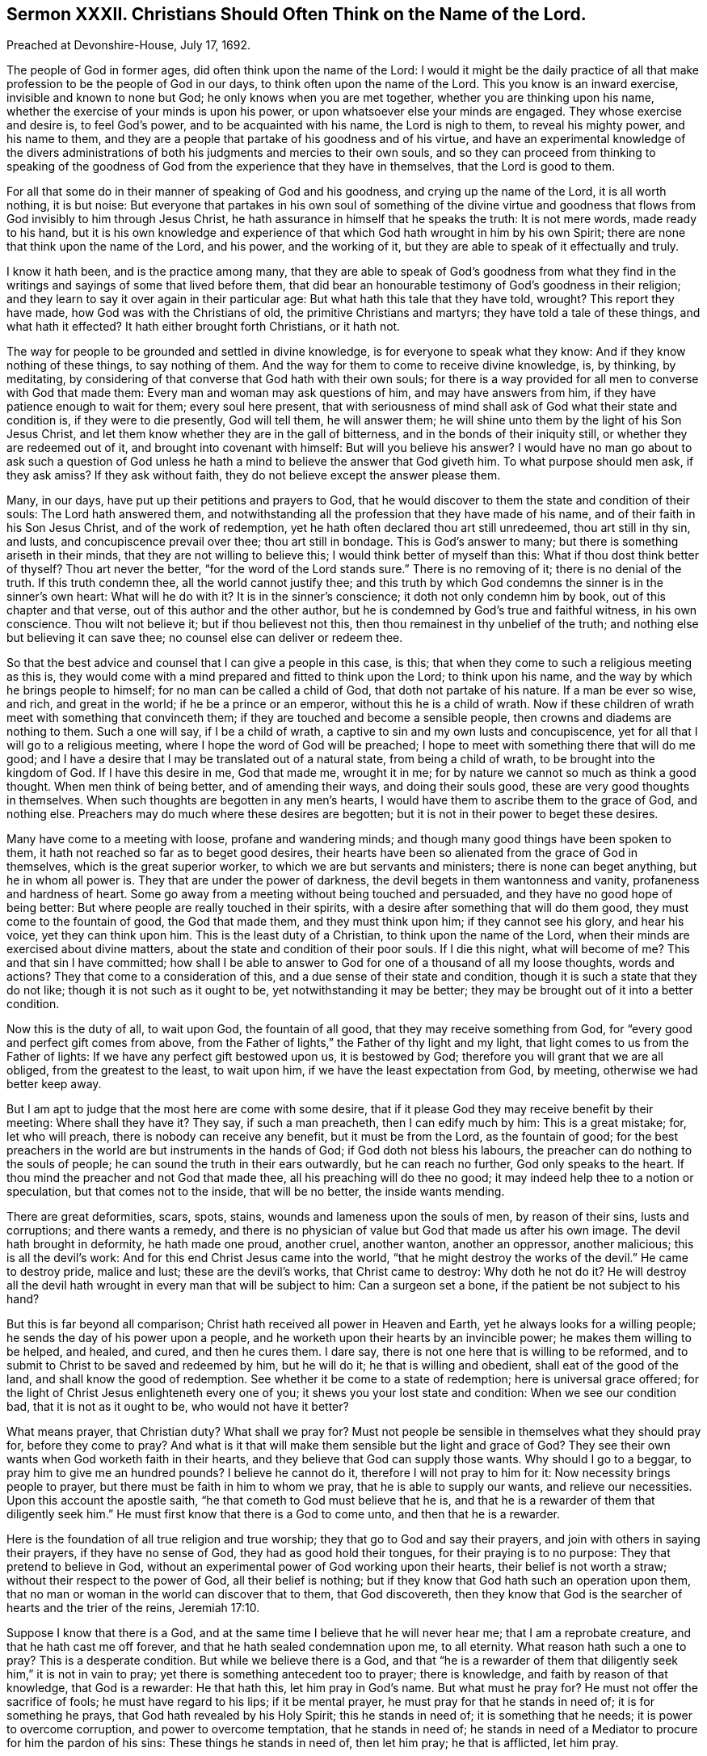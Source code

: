 [short="Sermon XXXII. Christians Should Often Think on the Name of the Lord."]
== Sermon XXXII. Christians Should Often Think on the Name of the Lord.

Preached at Devonshire-House, July 17, 1692.

The people of God in former ages, did often think upon the name of the Lord:
I would it might be the daily practice of all that
make profession to be the people of God in our days,
to think often upon the name of the Lord.
This you know is an inward exercise, invisible and known to none but God;
he only knows when you are met together, whether you are thinking upon his name,
whether the exercise of your minds is upon his power,
or upon whatsoever else your minds are engaged.
They whose exercise and desire is, to feel God`'s power,
and to be acquainted with his name, the Lord is nigh to them, to reveal his mighty power,
and his name to them,
and they are a people that partake of his goodness and of his virtue,
and have an experimental knowledge of the divers administrations
of both his judgments and mercies to their own souls,
and so they can proceed from thinking to speaking of the goodness
of God from the experience that they have in themselves,
that the Lord is good to them.

For all that some do in their manner of speaking of God and his goodness,
and crying up the name of the Lord, it is all worth nothing, it is but noise:
But everyone that partakes in his own soul of something of the divine virtue
and goodness that flows from God invisibly to him through Jesus Christ,
he hath assurance in himself that he speaks the truth: It is not mere words,
made ready to his hand,
but it is his own knowledge and experience of that
which God hath wrought in him by his own Spirit;
there are none that think upon the name of the Lord, and his power,
and the working of it, but they are able to speak of it effectually and truly.

I know it hath been, and is the practice among many,
that they are able to speak of God`'s goodness from what they find
in the writings and sayings of some that lived before them,
that did bear an honourable testimony of God`'s goodness in their religion;
and they learn to say it over again in their particular age:
But what hath this tale that they have told, wrought?
This report they have made, how God was with the Christians of old,
the primitive Christians and martyrs; they have told a tale of these things,
and what hath it effected?
It hath either brought forth Christians, or it hath not.

The way for people to be grounded and settled in divine knowledge,
is for everyone to speak what they know: And if they know nothing of these things,
to say nothing of them.
And the way for them to come to receive divine knowledge, is, by thinking, by meditating,
by considering of that converse that God hath with their own souls;
for there is a way provided for all men to converse with God that made them:
Every man and woman may ask questions of him, and may have answers from him,
if they have patience enough to wait for them; every soul here present,
that with seriousness of mind shall ask of God what their state and condition is,
if they were to die presently, God will tell them, he will answer them;
he will shine unto them by the light of his Son Jesus Christ,
and let them know whether they are in the gall of bitterness,
and in the bonds of their iniquity still, or whether they are redeemed out of it,
and brought into covenant with himself: But will you believe his answer?
I would have no man go about to ask such a question of God unless
he hath a mind to believe the answer that God giveth him.
To what purpose should men ask, if they ask amiss?
If they ask without faith, they do not believe except the answer please them.

Many, in our days, have put up their petitions and prayers to God,
that he would discover to them the state and condition of their souls:
The Lord hath answered them,
and notwithstanding all the profession that they have made of his name,
and of their faith in his Son Jesus Christ, and of the work of redemption,
yet he hath often declared thou art still unredeemed, thou art still in thy sin,
and lusts, and concupiscence prevail over thee; thou art still in bondage.
This is God`'s answer to many; but there is something ariseth in their minds,
that they are not willing to believe this; I would think better of myself than this:
What if thou dost think better of thyself?
Thou art never the better, "`for the word of the Lord stands sure.`"
There is no removing of it; there is no denial of the truth.
If this truth condemn thee, all the world cannot justify thee;
and this truth by which God condemns the sinner is in the sinner`'s own heart:
What will he do with it?
It is in the sinner`'s conscience; it doth not only condemn him by book,
out of this chapter and that verse, out of this author and the other author,
but he is condemned by God`'s true and faithful witness, in his own conscience.
Thou wilt not believe it; but if thou believest not this,
then thou remainest in thy unbelief of the truth;
and nothing else but believing it can save thee;
no counsel else can deliver or redeem thee.

So that the best advice and counsel that I can give a people in this case, is this;
that when they come to such a religious meeting as this is,
they would come with a mind prepared and fitted to think upon the Lord;
to think upon his name, and the way by which he brings people to himself;
for no man can be called a child of God, that doth not partake of his nature.
If a man be ever so wise, and rich, and great in the world;
if he be a prince or an emperor, without this he is a child of wrath.
Now if these children of wrath meet with something that convinceth them;
if they are touched and become a sensible people,
then crowns and diadems are nothing to them.
Such a one will say, if I be a child of wrath,
a captive to sin and my own lusts and concupiscence,
yet for all that I will go to a religious meeting,
where I hope the word of God will be preached;
I hope to meet with something there that will do me good;
and I have a desire that I may be translated out of a natural state,
from being a child of wrath, to be brought into the kingdom of God.
If I have this desire in me, God that made me, wrought it in me;
for by nature we cannot so much as think a good thought.
When men think of being better, and of amending their ways, and doing their souls good,
these are very good thoughts in themselves.
When such thoughts are begotten in any men`'s hearts,
I would have them to ascribe them to the grace of God, and nothing else.
Preachers may do much where these desires are begotten;
but it is not in their power to beget these desires.

Many have come to a meeting with loose, profane and wandering minds;
and though many good things have been spoken to them,
it hath not reached so far as to beget good desires,
their hearts have been so alienated from the grace of God in themselves,
which is the great superior worker, to which we are but servants and ministers;
there is none can beget anything, but he in whom all power is.
They that are under the power of darkness,
the devil begets in them wantonness and vanity, profaneness and hardness of heart.
Some go away from a meeting without being touched and persuaded,
and they have no good hope of being better:
But where people are really touched in their spirits,
with a desire after something that will do them good,
they must come to the fountain of good, the God that made them,
and they must think upon him; if they cannot see his glory, and hear his voice,
yet they can think upon him.
This is the least duty of a Christian, to think upon the name of the Lord,
when their minds are exercised about divine matters,
about the state and condition of their poor souls.
If I die this night, what will become of me?
This and that sin I have committed;
how shall I be able to answer to God for one of a thousand of all my loose thoughts,
words and actions?
They that come to a consideration of this, and a due sense of their state and condition,
though it is such a state that they do not like; though it is not such as it ought to be,
yet notwithstanding it may be better;
they may be brought out of it into a better condition.

Now this is the duty of all, to wait upon God, the fountain of all good,
that they may receive something from God,
for "`every good and perfect gift comes from above,
from the Father of lights,`" the Father of thy light and my light,
that light comes to us from the Father of lights:
If we have any perfect gift bestowed upon us, it is bestowed by God;
therefore you will grant that we are all obliged, from the greatest to the least,
to wait upon him, if we have the least expectation from God, by meeting,
otherwise we had better keep away.

But I am apt to judge that the most here are come with some desire,
that if it please God they may receive benefit by their meeting:
Where shall they have it?
They say, if such a man preacheth, then I can edify much by him: This is a great mistake;
for, let who will preach, there is nobody can receive any benefit,
but it must be from the Lord, as the fountain of good;
for the best preachers in the world are but instruments in the hands of God;
if God doth not bless his labours, the preacher can do nothing to the souls of people;
he can sound the truth in their ears outwardly, but he can reach no further,
God only speaks to the heart.
If thou mind the preacher and not God that made thee,
all his preaching will do thee no good;
it may indeed help thee to a notion or speculation, but that comes not to the inside,
that will be no better, the inside wants mending.

There are great deformities, scars, spots, stains,
wounds and lameness upon the souls of men, by reason of their sins,
lusts and corruptions; and there wants a remedy,
and there is no physician of value but God that made us after his own image.
The devil hath brought in deformity, he hath made one proud, another cruel,
another wanton, another an oppressor, another malicious; this is all the devil`'s work:
And for this end Christ Jesus came into the world,
"`that he might destroy the works of the devil.`"
He came to destroy pride, malice and lust; these are the devil`'s works,
that Christ came to destroy: Why doth he not do it?
He will destroy all the devil hath wrought in every man that will be subject to him:
Can a surgeon set a bone, if the patient be not subject to his hand?

But this is far beyond all comparison;
Christ hath received all power in Heaven and Earth,
yet he always looks for a willing people; he sends the day of his power upon a people,
and he worketh upon their hearts by an invincible power;
he makes them willing to be helped, and healed, and cured, and then he cures them.
I dare say, there is not one here that is willing to be reformed,
and to submit to Christ to be saved and redeemed by him, but he will do it;
he that is willing and obedient, shall eat of the good of the land,
and shall know the good of redemption.
See whether it be come to a state of redemption; here is universal grace offered;
for the light of Christ Jesus enlighteneth every one of you;
it shews you your lost state and condition: When we see our condition bad,
that it is not as it ought to be, who would not have it better?

What means prayer, that Christian duty?
What shall we pray for?
Must not people be sensible in themselves what they should pray for,
before they come to pray?
And what is it that will make them sensible but the light and grace of God?
They see their own wants when God worketh faith in their hearts,
and they believe that God can supply those wants.
Why should I go to a beggar, to pray him to give me an hundred pounds?
I believe he cannot do it, therefore I will not pray to him for it:
Now necessity brings people to prayer, but there must be faith in him to whom we pray,
that he is able to supply our wants, and relieve our necessities.
Upon this account the apostle saith, "`he that cometh to God must believe that he is,
and that he is a rewarder of them that diligently seek him.`"
He must first know that there is a God to come unto, and then that he is a rewarder.

Here is the foundation of all true religion and true worship;
they that go to God and say their prayers, and join with others in saying their prayers,
if they have no sense of God, they had as good hold their tongues,
for their praying is to no purpose: They that pretend to believe in God,
without an experimental power of God working upon their hearts,
their belief is not worth a straw; without their respect to the power of God,
all their belief is nothing; but if they know that God hath such an operation upon them,
that no man or woman in the world can discover that to them, that God discovereth,
then they know that God is the searcher of hearts and the trier of the reins, Jeremiah 17:10.

Suppose I know that there is a God,
and at the same time I believe that he will never hear me;
that I am a reprobate creature, and that he hath cast me off forever,
and that he hath sealed condemnation upon me, to all eternity.
What reason hath such a one to pray?
This is a desperate condition.
But while we believe there is a God,
and that "`he is a rewarder of them that diligently
seek him,`" it is not in vain to pray;
yet there is something antecedent too to prayer; there is knowledge,
and faith by reason of that knowledge, that God is a rewarder: He that hath this,
let him pray in God`'s name.
But what must he pray for?
He must not offer the sacrifice of fools; he must have regard to his lips;
if it be mental prayer, he must pray for that he stands in need of;
it is for something he prays, that God hath revealed by his Holy Spirit;
this he stands in need of; it is something that he needs;
it is power to overcome corruption, and power to overcome temptation,
that he stands in need of;
he stands in need of a Mediator to procure for him the pardon of his sins:
These things he stands in need of, then let him pray; he that is afflicted, let him pray.

So that if a man or woman go to prayer, they must pray to God,
in the belief of his goodness and mercy, that he will bestow some blessing upon them,
that may be for the better, that may be for their good.
When they come to a meeting, to worship God, and hear the word spoken outwardly,
they must pray for something that may be for their good;
Lord give me something that may support my soul,
and something that may enable me to withstand temptation.
People should have their minds thus exercised,
and they should think upon the name of the Lord according to their particular necessity;
they should pour out their supplication to the Lord:
This is such worship as God looks for, and such as he is pleased with;
he will deliver those that thus pray to him out of temptations,
so that they shall not prevail over them: One man`'s temptation is of one sort,
and another`'s of another sort; but they are all delivered by the grace of God,
and helped over them, upon their prayer to God;
for they find by experience that he is a God hearing prayers.

Now, when we have prayed, what is the next work?
It is to wait for an answer of our prayer.
I prayed the other day to God for power to withstand such a temptation;
when that temptation comes again I do expect that God will answer my prayer.
Dost thou so?
Then I pray thee have an eye to the same grace of God that convinced thee,
and shewed thee the temptation; and have thy faith exercised upon that grace of God,
and thou wilt find it sufficient for thee, I will warrant thee:
Let the devil come with a temptation ever so suitable and subtle,
keep thine eye upon the grace of God, and it will deliver thee.
This was the case of Paul; when a messenger of Satan was sent to buffet him,
he besought the Lord thrice: The temptation did attend him,
and God gave him an answer of his prayer; "`my grace is sufficient for thee.`"
As if he had said, let the devil come with ever so much power,
he shall never overcome thee.

I speak to those that are well skilled in this kind of work,
and have met with sharp temptations,
and sometimes perhaps they have been overcome by them,
and at other times they have withstood them: What is the difference; why,
one while they are loose and careless,
and did not pray for the assistance of divine grace; another while they kept close to it,
and were delivered.

Therefore when you come to meeting, with a desire to receive benefit from God,
with your expectations Godward, to receive comfort from the hands of the Lord,
let your eye be upon him, and the working of his grace in your own hearts,
and hearken to that voice that is within you, and it will be more effectual than mine.
If you find the work of grace in you to be the same thing that I speak of,
then believe me for the truth`'s-sake;
believe me because you find the same work and testimony within yourselves.
And I am persuaded there is no one here,
but sometime or other have withstood that temptation which they have met withal.
Pray tell me how they did it?
Why, the temptation came unto me, and it pleased God to shew me the evil of it,
that it was a bad thing if I yielded to it.
How didst thou resist it?
had not the devil a coercive power over thee, to force thee to it,
whether thou wouldest or not?
That God that shewed me the evil of it, delivered me from the evil;
I was not judged and condemned in myself, because I found myself delivered from it;
there are none of you, if you would not be lazy and idle,
but you might be delivered every day, and have experience in your own souls,
that when the devil comes and tempts,
the Lord is at hand to deliver you by his grace and power.

So that the only way for people to be preserved from sin and iniquity,
is to have a reverent respect to that grace of God which they have already received.
I would have that vain conceit, that hath long reigned in the world,
taken out of your head.
When you see a wicked husband, wife, or child, you say,
if they had grace they would be better; I say they have some degree of grace already;
God hath sent forth his grace and truth, to teach men to deny ungodliness,
so that I would not pray that God would give my husband, wife, or child, or friend grace,
but that he would break their hard hearts,
that they may submit to the grace of God that is already bestowed upon them.
I believe there is not a person here that is utterly void of all grace;
but they walk not according to it, they trample upon it:
For everyone being endued with a measure of grace, through Christ,
our duty therefore is to have a reverential regard to the grace of God,
that we have received.

What grace have I received from God, may some say?
I have received so much grace from God (thou mayest truly say)
that I can tell when the devil brings a temptation to me;
when he tempts me to uncleanness, theft, wrath, malice, or to deceive my neighbour,
I have so much grace that I can tell I am tempted in such a respect;
the grace of God shews me this is a temptation of the devil: But the question is,
whether I am subject to the grace of God,
and love his grace better than the profit or pleasure of a temptation?
It comes as a bait, but the devil cannot make me do that which he tempts me to;
it is not in the power of all the devils in hell, or of his servants on earth,
to make me do this evil thing:
The light of my own conscience shews it to be a temptation.
Now I am free and at my choice,
whether I will love the profit and pleasure that comes with
the temptation more than the grace of God:
I believe there is no one that hath been tried by a temptation, but they can say so:
I leave it to him that searches and tries all your hearts, and knows your thoughts,
to judge whether you joined with the temptation,
that you might have the profit and pleasure of it, or joined with his grace,
that thereby you might have resisted the temptation:
You that have done the one and the other, tell me which is the best bargain;
when you have joined with the temptation,
that you might have the profit and pleasure that came along with it;
or when you joined with the grace of God,
that shewed you the evil and danger of the temptation.
The same God speaks to you that spake to Cain, "`if thou doest well,
shalt not thou be accepted?
and if thou dost not well, sin lies at the door.`"
If thou hast yielded to a temptation,
"`sin lies at the door,`" there is a breach made between God and thy soul.

The same man at another time, having smarted so deeply for it,
being judged by his own conscience, when he meets the temptation again, he saith,
let the profit or pleasure go where it will,
if I yield to this temptation I cannot go to God but as a criminal to a judge;
let the profit or pleasure be what it will, I will not join with this temptation.
Can the devil force thee to comply with this temptation?
No, if thou be true to the grace of God in thy own heart,
it will make thee able to resist the strongest devil in hell.
Christ hath purchased for the sons and daughters
of men a power to withstand the devil`'s power,
and all his devices and temptations, and you shall obtain victory,
and have dominion over them.
If you have a mind to grow in this dominion, when the devil comes to tempt you,
resist him, and you shall, through the power of Christ, be enabled to overcome.

If Satan tell thee of the profits and pleasures of this world,
remember that "`the world passeth away,
and the lust of it,`" but peace with God endures forever:
By the grace of God you will be able to overcome the devil and all his angels.
This power is given to all that believe and obey the gospel:
If you would have benefit by it, you must be exercised in resisting of temptation,
and have regard to the grace of God, and the workings of it in your own hearts;
and then you will be able to say, when a temptation comes, promising profit and pleasure,
"`how can I do this great wickedness, and sin against God?`"
Turn your eye to God`'s favour, which is better than life,
and you will be more than conquerors; you will say the fear of God seized upon my soul,
and the grace of God came to my assistance, and was as a bulwark against temptation.
Here praises will go up to God; here will be occasion for thee to speak good of his name.
Remember what David said; my soul, praise the Lord,
that hath delivered me from the horrible pit.
Thus David and the saints of old praised God in their day, and why should not we?
They breathed forth living praises and thanksgivings
for the deliverances wrought for them;
and shall not we do it?

Now this cannot be done without thinking upon his name,
the name of that God that made us: Here I live in the world, I live and breathe still,
I have health, and strength, and an estate, how came I by all this?
Did I make myself?
No, there is a God that gave me life, and breath, and being;
he holds forth the hand of mercy to gather me to himself,
and to redeem me from all iniquity, that I might serve him without fear,
in holiness and righteousness, all the days of my life: If I believe this,
I shall rejoice in him, and love and praise him,
and daily wait upon him for the accomplishment of his work.
He desireth not the death of sinners: If you believe the Almighty,
it is impossible for him to lie, all things are possible to him except that; he saith,
he "`would not the death of him that dies:`" What would he have then?
He would have you "`turn and live:`" What means doth he use?
What I would have done I would use means to accomplish it.
You would say, what means hath he not used?
What is it that God doth more wish for than that men would repent, return and live,
and be happy forever?
He hath created them, and given them life and breath, and continued his grace to them,
that they might have time to prepare for eternity;
and he hath given his good spirit to instruct them, but they have rebelled against him.
He hath sent forth his word, the gospel of salvation, which hath been preached to them;
and he hath waited to be gracious,
and exercised much patience and long-suffering towards them; so that I may say,
what means hath he omitted?
He hath planted them as "`a vineyard, in a very fruitful hill; and he hath fenced it,
and gathered out the stones thereof, and planted it with the choicest vine,
and built a tower in the midst of it, and made a wine-press therein,
and he looked that it should bring forth grapes, and it brought wild grapes.
Judge, I pray you saith the Lord, between me and my vineyard:
What could have been done more to my vineyard, that I have not done in it?`"

But notwithstanding all your unfruitfulness, the day of your visitation is continued,
the Lord is willing to shew mercy to your souls.
This is all the Lord your God requires of you, that you would think upon his name,
believe in him and trust in him,
and wait upon him for the operations of his grace in the use of his ordinances,
and your attendance upon them, and hearkening to his voice, and obeying it,
and so to hear that your souls may live.

I will affirm, that there is none of you here present, whether you be Quakers or no,
but you may meet with the divine operations of the power of God in your own hearts,
if you will regard it, and when you meet with these operations and regard them not,
I cannot help it; if you will resist the good things of the Spirit of God,
I cannot help it; if you will be of that mind, always to resist the Holy Ghost;
if as your fathers did so do ye, then you must all perish, both you and your fathers;
there is no escaping but by being subject to Christ Jesus, and his quickening Spirit;
if there be any divine operations that you meet with in your own hearts,
let me persuade you to submit and have regard to them;
for I know the devil is near at hand;
and when people meet with divine operations in their souls,
that humble them and bring down their pride,
and convince them of the danger of their condition,
he lies in the way and suggests some poisonous thing
that takes off the edge of these operations,
that, they may dislike them: It is true, they meet with the convictions of sin;
but they reckon they have that faith and belief in Christ,
that doth in the sight of God obliterate all their sins that can be laid to their charge,
both past and to come.
If I would look, say they, to the divine operation, or anything wrought in me,
it were enough to make me mad; I look wholly to the merits of Christ;
my mind is wholly fixed upon him who is the author of eternal salvation;
his meritorious sufferings and obedience can obliterate and blot out all my sins.

My friends, I tell you,
many a poor soul hath split upon this rock by undervaluing
the divine operations of the Spirit upon their hearts;
they make a false and wrong application of the merits of Christ,
which indeed are so great that nobody can overvalue them;
but we must not make a false application of them,
"`for this purpose was the Son of God manifested,
that he might destroy the works of the devil;`" he takes away the guilt of sin,
not that you might live in it still: Whosoever believeth in Christ,
shall have power over their sins and not be under the dominion and power of sin;
"`sin shall not have dominion over you; for you are not under the law, but under grace.`"
"`But God be thanked, you were the servants of sin;
though you have obeyed from the heart, the form of doctrine which was delivered you:
Being then made free from sin,
ye became the servants of righteousness,`" Rom. 6:14,17-18.

But thou wilt say, I am guilty of a great deal of sin already,
what shall become of me for the guilt I have contracted?

"`If we confess and forsake our sins, he is faithful and just to forgive us our sins,
and to cleanse us from all unrighteousness;`" and "`the blood of
Jesus Christ his Son cleanseth us from all sin;`" 1 John 1:9, 1:7.
Here is a true application of Christ, his merits and righteousness;
when there is a confessing of sin to God, and a forsaking of it,
here is an offering and a sacrifice made to God by
our Lord Jesus Christ for the expiation of sin;
he hath by his precious blood purchased the pardon of all my sins,
that he might present me to God "`without spot or blemish;`"
here is a true application of the righteousness of Christ;
but how can I apply it to myself while I live in sin?

Here God`'s witness in the conscience of a sinner pleads against the sinner;
when he endeavours to believe that his guilt is taken away, and all his sins, past,
present and to come, are pardoned, while he continues to live in sin,
and sin hath yet dominion over him.

Take heed you split not upon this rock; if you be humble Christians,
you will think upon the name of the Lord;
and when ye find the operation of God`'s power begetting
good desires in you to hate sin and love righteousness,
you will then believe; you will then pray to the God of all grace;
for the prayer of the faithful is acceptable to him:
"`The effectual fervent prayer of a righteous man avails much,`" James 5:16.

Let your supplication therefore be poured forth unto God,
to endow you with power and wisdom to subdue all your spiritual enemies,
and to conquer your concupiscence,
and the inordinate desires and affections of your own hearts,
that you may take up the cross of Christ and follow him as your great pattern,
and in his name, and by the help and assistance of his Holy Spirit,
you may know how to overcome all temptations.

=== His Prayer After Sermon

Most glorious Lord God! wonderful is thy great power over all,
which thou hast revealed and made manifest in this thy blessed day.
Thy arm, O thou Almighty God! is stretched forth;
thou hast touched a remnant with a sense of thy divine love,
whom thou hast gathered unto thy name; thou hast revealed thy great salvation,
and therewith thou hast made glad the souls of thy children;
thou hast endeared thyself unto us by the discovery
and manifestation of thy abounding love,
who didst love us, when we were strangers, and didst preserve us when we were enemies,
and brought a glorious day of visitation upon us,
and opened our eyes to behold the light thereof,
so that we were a people engaged to speak good of thy name.
Thou hast declared and manifested to the sons and daughters of men thy good will,
and thy universal grace that thou art daily extending to them,
that all may be made partakers of the riches of thy house,
and of thy great salvation which by the Lord Jesus Christ thou hast ordained.

And, O thou powerful God of Life: since the day that thou first gathered us,
thou hast been with us, thou hast been our guide,
and our eyes have been towards thee for instruction,
thou hast taught us and led us in the way in which thou wouldest have us to walk;
thou hast led us, O Lord, in the way everlasting with the poor,
the humble and the meek of the earth; and thou hast placed our feet, O Lord,
near the everlasting mountain, which thou hast exalted upon the high hills of the earth,
and thou hast revealed the glory and the splendor of thy house, thy holy dwelling place,
and hast raised breathings in the hearts of thy people,
that they may dwell in thy courts forever: And now,
Holy Father! thou hast gathered a remnant,
and brought a peculiar people to trust in thy name;
but still we do all that we do by thee; thou must be our keeper,
thou must be our preserver, therefore we wait upon thee; we expect all from thy hand,
therefore our applications are unto thee, that from day to day, and from time to time,
we may find thy living presence in the midst of us.

And, O living God of Life! thou hast given thy children large
experience that thou art a God nigh at hand to us,
in all our trials, in all our exercises; as our eyes have been turned to thee,
thou hast preserved us, and revealed thy heavenly power, O Lord,
in preserving and delivering thy church and people,
that they may bear a testimony in their generation for thy great love,
and the great salvation that thou hast wrought for them and made them partakers of.

Now blessed God of Life! the desires and supplications of thy people are unto thee,
for the glorifying of thy power, and the exalting of thy glorious name.

O Lord! let the mighty operation of thy power bow down all stout and stubborn ones,
that have rebelled against thee, and that have withstood the tenders of thy grace,
and the motions and strivings of thy Holy Spirit: Thou art able to bow them,
and to break their stony hearts; thou art able to speak effectually to their souls,
and to make them submit themselves to thee.

Holy and living Father! let the progress of thy word and gospel be great in our day;
let it have a free course and spread itself mightily to those that believe not,
to beget a feed of faith in their souls, that they may believe in thy name,
and trust in thy power,
and wait to see the great work of redemption wrought
for the salvation of their immortal souls,
before the day of their visitation goes over.

Powerful God of Life! thy little remnant which thou hast redeemed,
keep them by thy power, and preserve them in uprightness and cleanness of mind;
preserve them in the places and stations wherein thou hast appointed them to dwell,
that so in all the trials, and tribulations, and distresses, that may come upon them,
they may be quiet and still, and in patience possess their souls;
and let them have strong consolation in that everlasting
covenant which in thy Son thou hast made with them,
and revealed to them;
and let them not he moved and tossed with the hurries of this world,
with the tumults and disorders that evil men make in it,
and the storms and the tempests that are raised;
but let their hearts and minds be stayed upon thee,
that they may know how to behave themselves towards thee and one another,
and towards all that are without,
and thereby glorify and magnify thy great name by
the beauty of holiness shining in their conversations,
which may reach the consciences of men, that all that see them may say,
these are the plants that the right hand of God hath planted,
and see the fruits that are brought forth from that
root of life revealed in Christ Jesus.

Powerful God of Life! carry on thine own work in this city and the whole nation,
and in other places among the people which thou hast
chosen and gathered to thyself out of the world.

Powerful God of Life! remember those that groan in secret, making their moan to thee,
that they cannot lay hold of thy salvation for their souls:
Prepare them for that consolation that their souls are breathing after:
They are night and day wrestling with thee by earnest prayer,
but what will all their wrestling signify,
except thy word and the power of thy grace assist them,
and teach them to lay hold of thy strength, that they may fight the good fight of faith,
that they may get the victory, and rejoice in thy salvation, and see the glory of it?
Thou seest how the children of men are working and
contriving divers ways for their own salvation;
make them to know that all their own ways and inventions are in vain.

Blessed God of Life! confound the devices of the
ungodly that seek to lay waste thy heritage;
and all those that thou hast gathered by thy word, do thou preserve them,
that they may serve thee with sincere and upright minds all the days of their lives;
and offer up daily thanksgivings and living praises to thee, the true and living God,
and Jesus Christ whom thou hast sent, through thy eternal Spirit, who alone art worthy,
God over all, blessed forever and ever.
Amen.
